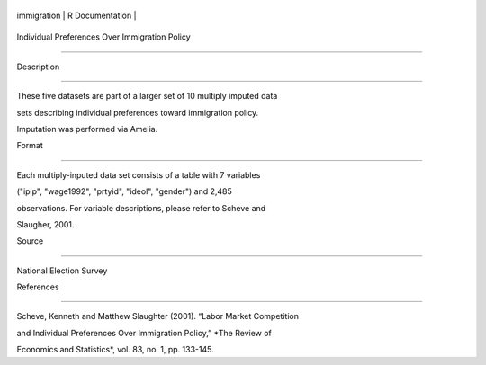 +---------------+-------------------+
| immigration   | R Documentation   |
+---------------+-------------------+

Individual Preferences Over Immigration Policy
----------------------------------------------

Description
~~~~~~~~~~~

These five datasets are part of a larger set of 10 multiply imputed data
sets describing individual preferences toward immigration policy.
Imputation was performed via Amelia.

Format
~~~~~~

Each multiply-inputed data set consists of a table with 7 variables
("ipip", "wage1992", "prtyid", "ideol", "gender") and 2,485
observations. For variable descriptions, please refer to Scheve and
Slaugher, 2001.

Source
~~~~~~

National Election Survey

References
~~~~~~~~~~

Scheve, Kenneth and Matthew Slaughter (2001). “Labor Market Competition
and Individual Preferences Over Immigration Policy,” *The Review of
Economics and Statistics*, vol. 83, no. 1, pp. 133-145.
